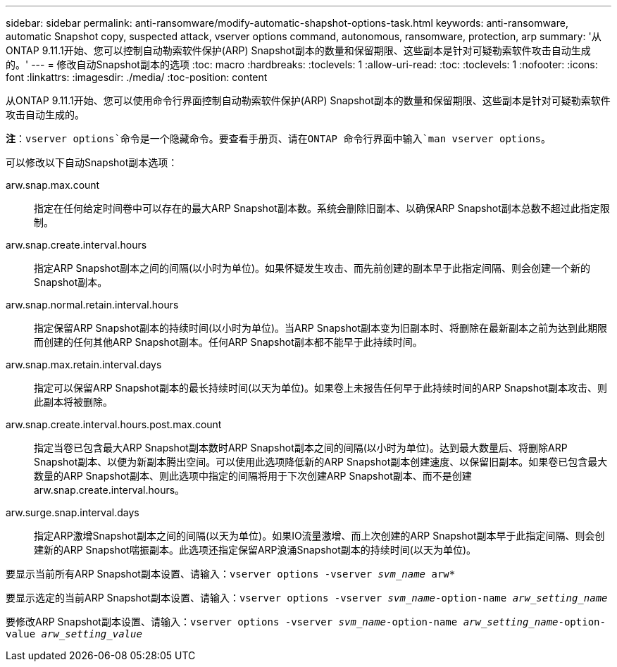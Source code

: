 ---
sidebar: sidebar 
permalink: anti-ransomware/modify-automatic-shapshot-options-task.html 
keywords: anti-ransomware, automatic Snapshot copy, suspected attack, vserver options command, autonomous, ransomware, protection, arp 
summary: '从ONTAP 9.11.1开始、您可以控制自动勒索软件保护(ARP) Snapshot副本的数量和保留期限、这些副本是针对可疑勒索软件攻击自动生成的。' 
---
= 修改自动Snapshot副本的选项
:toc: macro
:hardbreaks:
:toclevels: 1
:allow-uri-read: 
:toc: 
:toclevels: 1
:nofooter: 
:icons: font
:linkattrs: 
:imagesdir: ./media/
:toc-position: content


[role="lead"]
从ONTAP 9.11.1开始、您可以使用命令行界面控制自动勒索软件保护(ARP) Snapshot副本的数量和保留期限、这些副本是针对可疑勒索软件攻击自动生成的。

*注*：`vserver options`命令是一个隐藏命令。要查看手册页、请在ONTAP 命令行界面中输入`man vserver options`。

可以修改以下自动Snapshot副本选项：

arw.snap.max.count:: 指定在任何给定时间卷中可以存在的最大ARP Snapshot副本数。系统会删除旧副本、以确保ARP Snapshot副本总数不超过此指定限制。
arw.snap.create.interval.hours:: 指定ARP Snapshot副本之间的间隔(以小时为单位)。如果怀疑发生攻击、而先前创建的副本早于此指定间隔、则会创建一个新的Snapshot副本。
arw.snap.normal.retain.interval.hours:: 指定保留ARP Snapshot副本的持续时间(以小时为单位)。当ARP Snapshot副本变为旧副本时、将删除在最新副本之前为达到此期限而创建的任何其他ARP Snapshot副本。任何ARP Snapshot副本都不能早于此持续时间。
arw.snap.max.retain.interval.days:: 指定可以保留ARP Snapshot副本的最长持续时间(以天为单位)。如果卷上未报告任何早于此持续时间的ARP Snapshot副本攻击、则此副本将被删除。
arw.snap.create.interval.hours.post.max.count:: 指定当卷已包含最大ARP Snapshot副本数时ARP Snapshot副本之间的间隔(以小时为单位)。达到最大数量后、将删除ARP Snapshot副本、以便为新副本腾出空间。可以使用此选项降低新的ARP Snapshot副本创建速度、以保留旧副本。如果卷已包含最大数量的ARP Snapshot副本、则此选项中指定的间隔将用于下次创建ARP Snapshot副本、而不是创建arw.snap.create.interval.hours。
arw.surge.snap.interval.days:: 指定ARP激增Snapshot副本之间的间隔(以天为单位)。如果IO流量激增、而上次创建的ARP Snapshot副本早于此指定间隔、则会创建新的ARP Snapshot喘振副本。此选项还指定保留ARP浪涌Snapshot副本的持续时间(以天为单位)。


要显示当前所有ARP Snapshot副本设置、请输入：`vserver options -vserver _svm_name_ arw*`

要显示选定的当前ARP Snapshot副本设置、请输入：`vserver options -vserver _svm_name_-option-name _arw_setting_name_`

要修改ARP Snapshot副本设置、请输入：`vserver options -vserver _svm_name_-option-name _arw_setting_name_-option-value _arw_setting_value_`
